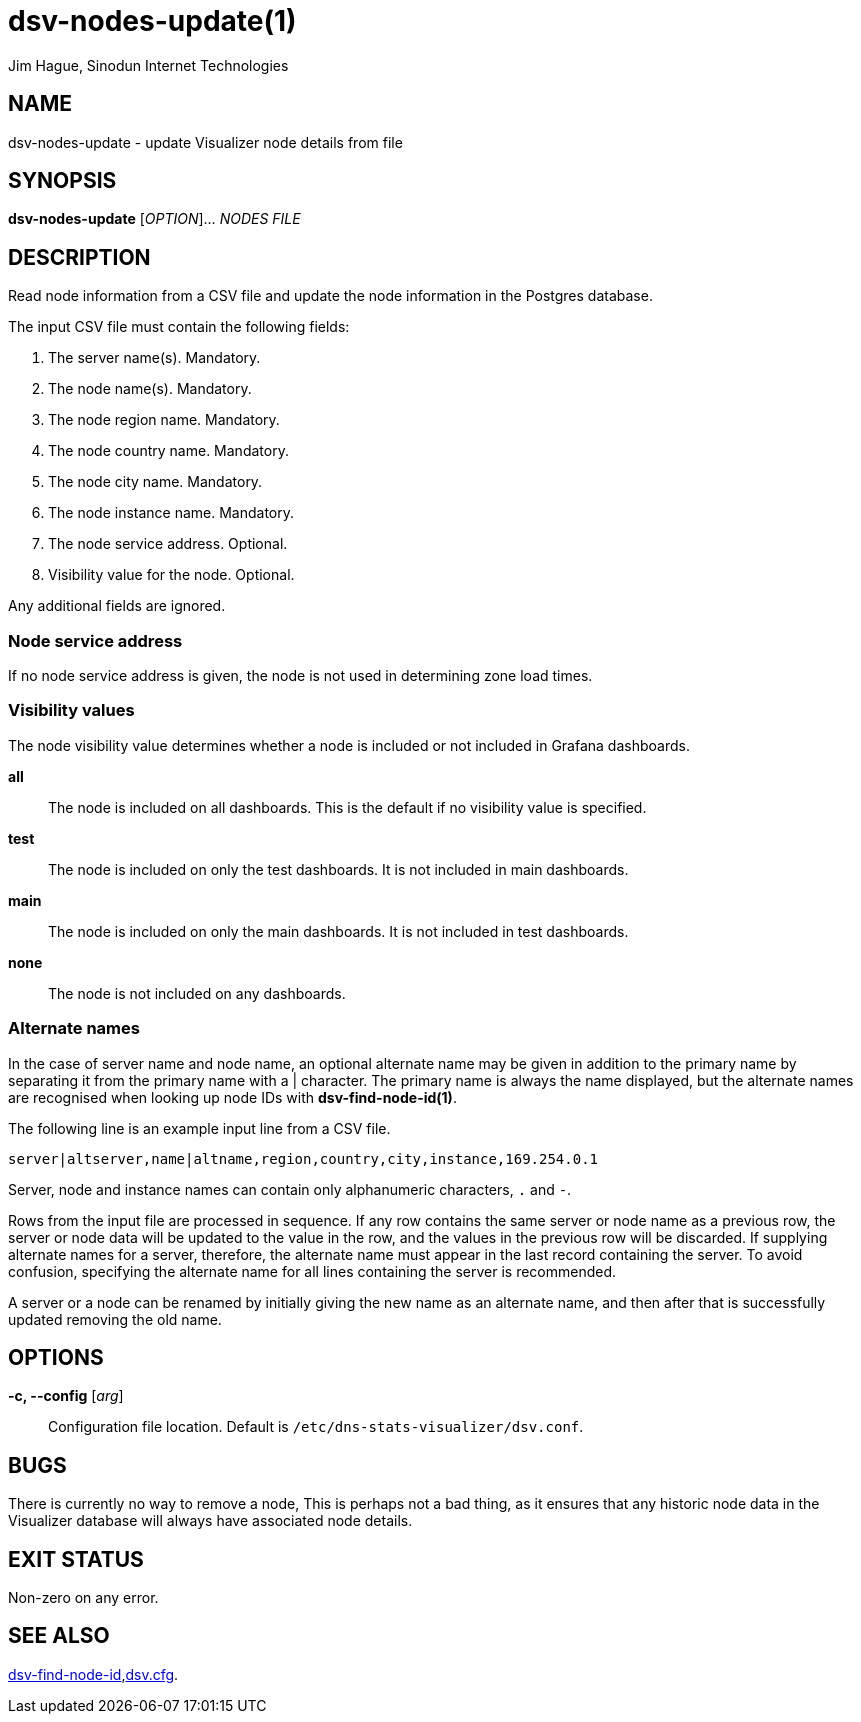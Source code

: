= dsv-nodes-update(1)
Jim Hague, Sinodun Internet Technologies
:manmanual: DNS-STATS-VISUALIZER
:mansource: DNS-STATS-VISUALIZER
:man-linkstyle: blue R <>

== NAME

dsv-nodes-update - update Visualizer node details from file

== SYNOPSIS

*dsv-nodes-update* [_OPTION_]... _NODES FILE_

== DESCRIPTION

Read node information from a CSV file and update the node information in
the Postgres database.

The input CSV file must contain the following fields:

1. The server name(s). Mandatory.
2. The node name(s). Mandatory.
3. The node region name. Mandatory.
4. The node country name. Mandatory.
5. The node city name. Mandatory.
6. The node instance name. Mandatory.
7. The node service address. Optional.
8. Visibility value for the node. Optional.

Any additional fields are ignored.

=== Node service address

If no node service address is given, the node is not used in determining zone load times.

=== Visibility values

The node visibility value determines whether a node is included or not included in
Grafana dashboards.

*all*::
  The node is included on all dashboards. This is the default if no visibility value
  is specified.

*test*::
  The node is included on only the test dashboards. It is not included in main
  dashboards.

*main*::
  The node is included on only the main dashboards. It is not included in test
  dashboards.

*none*::
  The node is not included on any dashboards.

=== Alternate names

In the case of server name and node name, an optional alternate name may be
given in addition to the primary name by separating it from the primary name with
a | character. The primary name is always the name displayed, but the alternate
names are recognised when looking up node IDs with *dsv-find-node-id(1)*.

The following line is an example input line from a CSV file.

----
server|altserver,name|altname,region,country,city,instance,169.254.0.1
----

Server, node and instance names can contain only alphanumeric characters,
`.` and `-`.

Rows from the input file are processed in sequence. If any row contains the same
server or node name as a previous row, the server or node data will be updated
to the value in the row, and the values in the previous row will be discarded.
If supplying alternate names for a server, therefore, the alternate name must appear
in the last record containing the server. To avoid confusion, specifying the
alternate name for all lines containing the server is recommended.

A server or a node can be renamed by initially giving the new name as an alternate
name, and then after that is successfully updated removing the old name.

== OPTIONS

*-c, --config* [_arg_]::
  Configuration file location. Default is `/etc/dns-stats-visualizer/dsv.conf`.

== BUGS

There is currently no way to remove a node, This is perhaps not a bad thing,
as it ensures that any historic node data in the Visualizer database will always have
associated node details.

== EXIT STATUS

Non-zero on any error.

== SEE ALSO

link:dsv-find-node-id.adoc[dsv-find-node-id],link:dsv.cfg.adoc[dsv.cfg].
